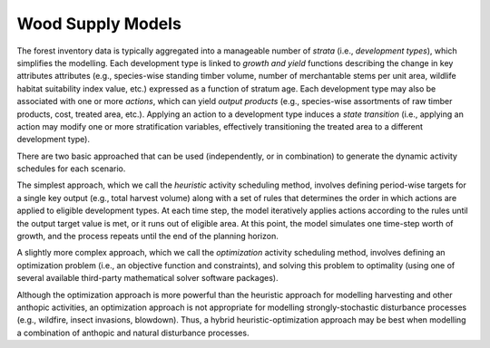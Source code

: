 ****************************
Wood Supply Models
****************************

The forest inventory data is typically aggregated into a manageable number of *strata* (i.e., *development types*),  which simplifies the modelling.  Each development type is linked to *growth and yield* functions describing the change in key attributes attributes (e.g., species-wise standing timber volume, number of merchantable stems per unit area, wildlife habitat suitability index value, etc.) expressed as a function of stratum age. Each development type may also be associated with one or more *actions*, which can yield *output products* (e.g., species-wise assortments of raw timber products, cost, treated area, etc.). Applying an action to a development type induces a *state transition* (i.e., applying an action may modify one or more stratification variables, effectively transitioning the treated area to a different development type). 

There are two basic approached that can be used (independently, or in combination) to generate the dynamic activity  schedules for each scenario.

The simplest approach, which we call the *heuristic* activity scheduling method, involves defining period-wise targets for a single key output (e.g., total harvest volume) along with a set of rules that determines the order in  which actions are applied to eligible development types. At each time step, the model iteratively applies actions according to the rules until the output target value is met, or it runs out of eligible area. At this point, the model simulates one time-step worth of growth, and the process repeats until the end of the planning horizon.

A slightly more complex approach, which we call the *optimization* activity scheduling method, involves defining an  optimization problem (i.e., an objective function and constraints), and solving this problem to optimality (using one of several available third-party mathematical solver software packages).

Although the optimization approach is more powerful than the heuristic approach for modelling harvesting and other anthopic activities, an optimization approach is not appropriate for modelling strongly-stochastic disturbance processes (e.g., wildfire, insect invasions, blowdown). Thus, a hybrid heuristic-optimization approach may be best when modelling a combination of anthopic and natural disturbance processes.
